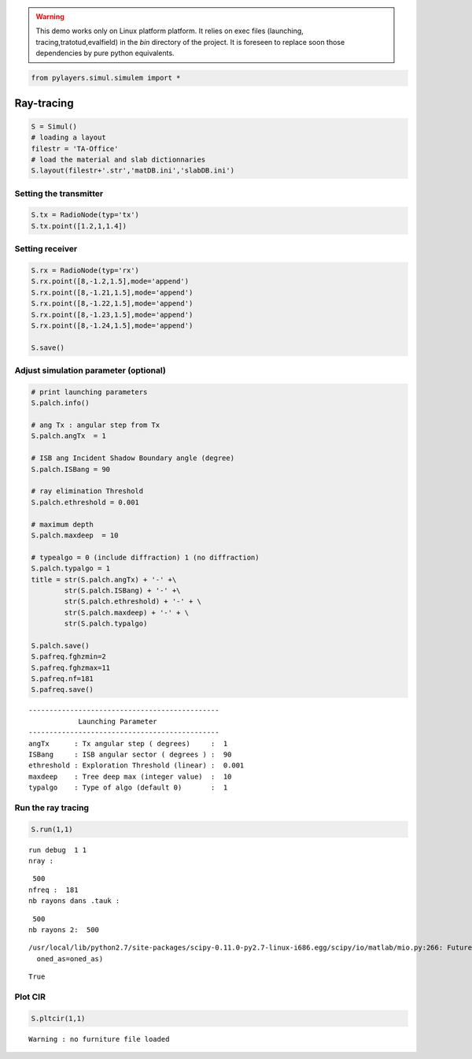 .. warning::
    This demo works only on Linux platform
    platform. It relies on exec files (launching, tracing,tratotud,evalfield) in the `bin` 
    directory of the project. It is foreseen to replace soon those dependencies by
    pure python equivalents. 

.. code:: python

    from pylayers.simul.simulem import *

Ray-tracing
-----------


.. code:: python

    S = Simul()
    # loading a layout 
    filestr = 'TA-Office'
    # load the material and slab dictionnaries
    S.layout(filestr+'.str','matDB.ini','slabDB.ini')

Setting the transmitter
~~~~~~~~~~~~~~~~~~~~~~~


.. code:: python

    S.tx = RadioNode(typ='tx')
    S.tx.point([1.2,1,1.4])

Setting receiver
~~~~~~~~~~~~~~~~



.. code:: python

    S.rx = RadioNode(typ='rx')
    S.rx.point([8,-1.2,1.5],mode='append')
    S.rx.point([8,-1.21,1.5],mode='append')
    S.rx.point([8,-1.22,1.5],mode='append')
    S.rx.point([8,-1.23,1.5],mode='append')
    S.rx.point([8,-1.24,1.5],mode='append')
    
    S.save()

Adjust simulation parameter (optional)
~~~~~~~~~~~~~~~~~~~~~~~~~~~~~~~~~~~~~~



.. code:: python

    
    # print launching parameters
    S.palch.info()
    
    # ang Tx : angular step from Tx
    S.palch.angTx  = 1
    
    # ISB ang Incident Shadow Boundary angle (degree) 
    S.palch.ISBang = 90  
    
    # ray elimination Threshold 
    S.palch.ethreshold = 0.001
    
    # maximum depth
    S.palch.maxdeep  = 10
    
    # typealgo = 0 (include diffraction) 1 (no diffraction)
    S.palch.typalgo = 1
    title = str(S.palch.angTx) + '-' +\
            str(S.palch.ISBang) + '-' +\
            str(S.palch.ethreshold) + '-' + \
            str(S.palch.maxdeep) + '-' + \
            str(S.palch.typalgo)
    
    S.palch.save()
    S.pafreq.fghzmin=2
    S.pafreq.fghzmax=11
    S.pafreq.nf=181
    S.pafreq.save()

.. parsed-literal::

    ----------------------------------------------
                Launching Parameter               
    ----------------------------------------------
    angTx      : Tx angular step ( degrees)     :  1
    ISBang     : ISB angular sector ( degrees ) :  90
    ethreshold : Exploration Threshold (linear) :  0.001
    maxdeep    : Tree deep max (integer value)  :  10
    typalgo    : Type of algo (default 0)       :  1


Run the ray tracing
~~~~~~~~~~~~~~~~~~~



.. code:: python

    S.run(1,1)

.. parsed-literal::

    run debug  1 1
    nray : 

.. parsed-literal::

     500
    nfreq :  181
    nb rayons dans .tauk : 

.. parsed-literal::

     500
    nb rayons 2:  500


.. parsed-literal::

    /usr/local/lib/python2.7/site-packages/scipy-0.11.0-py2.7-linux-i686.egg/scipy/io/matlab/mio.py:266: FutureWarning: Using oned_as default value ('column') This will change to 'row' in future versions
      oned_as=oned_as)



.. parsed-literal::

    True

Plot CIR
~~~~~~~~



.. code:: python

    S.pltcir(1,1)

.. parsed-literal::

    Warning : no furniture file loaded


.. image:: 3__Ray_tracing_files/3__Ray_tracing_fig_00.png
